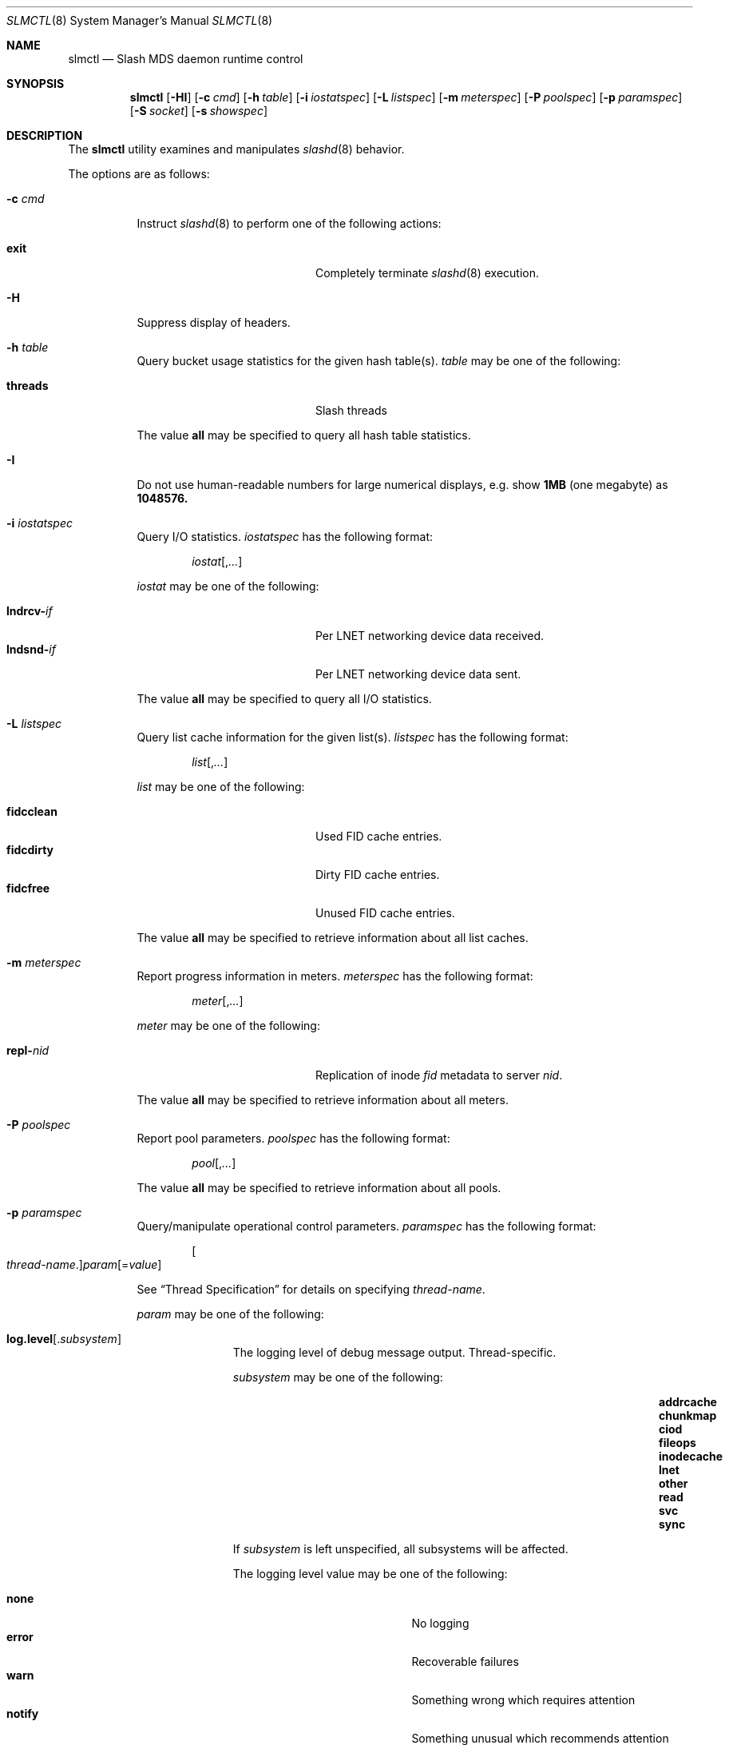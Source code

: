 .\" $Id$
.Dd February 25, 2009
.Dt SLMCTL 8
.ds volume PSC \- Slash Administrator's Manual
.Os http://www.psc.edu/
.Sh NAME
.Nm slmctl
.Nd Slash MDS daemon runtime control
.Sh SYNOPSIS
.Nm slmctl
.Op Fl HI
.Op Fl c Ar cmd
.Op Fl h Ar table
.Op Fl i Ar iostatspec
.Op Fl L Ar listspec
.Op Fl m Ar meterspec
.Op Fl P Ar poolspec
.Op Fl p Ar paramspec
.Op Fl S Ar socket
.Op Fl s Ar showspec
.Sh DESCRIPTION
The
.Nm
utility examines and manipulates
.Xr slashd 8
behavior.
.Pp
The options are as follows:
.Bl -tag -width Ds
.It Fl c Ar cmd
Instruct
.Xr slashd 8
to perform one of the following actions:
.Pp
.Bl -tag -compact -offset indent -width 12n
.It Ic exit
Completely terminate
.Xr slashd 8
execution.
.El
.It Fl H
Suppress display of headers.
.It Fl h Ar table
Query bucket usage statistics for the given hash table(s).
.Ar table
may be one of the following:
.Pp
.Bl -tag -compact -offset indent -width 12n
.It Cm threads
Slash threads
.El
.Pp
The value
.Cm all
may be specified to query all hash table statistics.
.It Fl I
Do not use human-readable numbers for large numerical displays,
e.g. show
.Li 1MB
.Pq one megabyte
as
.Li 1048576.
.It Fl i Ar iostatspec
Query I/O statistics.
.Ar iostatspec
has the following format:
.Pp
.Bd -unfilled -offset indent
.Ar iostat Ns Op , Ns Ar ...
.Ed
.Pp
.Ar iostat
may be one of the following:
.Pp
.Bl -tag -compact -offset indent -width 12n
.It Cm lndrcv- Ns Ar if
Per LNET networking device data received.
.It Cm lndsnd- Ns Ar if
Per LNET networking device data sent.
.El
.Pp
The value
.Cm all
may be specified to query all I/O statistics.
.It Fl L Ar listspec
Query list cache information for the given list(s).
.Ar listspec
has the following format:
.Pp
.Bd -unfilled -offset indent
.Sm off
.Ar list
.Op , Ar ...
.Sm on
.Ed
.Pp
.Ar list
may be one of the following:
.Pp
.Bl -tag -compact -offset indent -width 12n
.It Cm fidcclean
Used FID cache entries.
.It Cm fidcdirty
Dirty FID cache entries.
.It Cm fidcfree
Unused FID cache entries.
.El
.Pp
The value
.Cm all
may be specified to retrieve information about all list caches.
.It Fl m Ar meterspec
Report progress information in meters.
.Ar meterspec
has the following format:
.Bd -unfilled -offset indent
.Ar meter Ns Op , Ns Ar ...
.Ed
.Pp
.Ar meter
may be one of the following:
.Pp
.Bl -tag -compact -offset indent -width 12n
.It Cm repl- Ns Ar nid
Replication of inode
.Ar fid
metadata to server
.Ar nid .
.El
.Pp
The value
.Cm all
may be specified to retrieve information about all meters.
.It Fl P Ar poolspec
Report pool parameters.
.Ar poolspec
has the following format:
.Bd -unfilled -offset indent
.Ar pool Ns Op , Ns Ar ...
.Ed
.Pp
The value
.Ic all
may be specified to retrieve information about all pools.
.It Fl p Ar paramspec
Query/manipulate operational control parameters.
.Ar paramspec
has the following format:
.Pp
.Bd -unfilled -offset indent
.Sm off
.Oo Ar thread-name Ns . Oc Ar param
.Op = Ar value
.Sm on
.Ed
.Pp
See
.Sx Thread Specification
for details on specifying
.Ar thread-name .
.Pp
.Ar param
may be one of the following:
.Bl -tag -offset ind -width Ds
.It Ic log.level Ns Op . Ns Ar subsystem
The logging level of debug message output.
Thread-specific.
.Pp
.Ar subsystem
may be one of the following:
.Pp
.Bl -column addrcacheX addrcacheX addrcacheX -offset indent
.It Cm addrcache Ta Cm chunkmap Ta Cm ciod
.It Cm fileops Ta Cm inodecache Ta Cm lnet
.It Cm other Ta Cm read Ta Cm svc
.It Cm sync
.El
.Pp
If
.Ar subsystem
is left unspecified, all subsystems will be affected.
.Pp
The logging level value may be one of the following:
.Pp
.Bl -tag -compact -offset indent -width 12n
.It Cm none
No logging
.It Cm error
Recoverable failures
.It Cm warn
Something wrong which requires attention
.It Cm notify
Something unusual which recommends attention
.It Cm info
Informational messages
.It Cm debug
Debugging messages
.It Cm trace , all
All messages
.El
.It Ic lc. Ns Ar name
Access the list cache specified by
.Ar name .
The following sub-fields are available:
.Pp
.Bl -tag -compact -offset 2n -width 5n
.It Ic min
Lower bound for number of entries to which list can shrink.
.It Ic max
Upper bound for number of entries to which list can grow.
.It Ic size
Current number of entries contained in list.
.El
.El
.Pp
Fields applicable to all threads (i.e. global parameters) may
be addressed by specifying
.Dq everyone
as the
.Ar thread-name
or by leaving
.Ar thread-name
unspecified altogether.
.Pp
.It Fl S Ar socket
Specify an alternative socket file.
The following tokens are replaced in the file name specified:
.Pp
.Bl -tag -offset indent -width Ds -compact
.It Ic %h
the machine hostname
.It Ic %%
a literal
.Sq %
character
.El
.Pp
The default is
.Pa /var/run/slashd. Ns Ic %h Ns Pa sock .
.It Fl s Ar showspec
Query and show
.Xr slashd 8
parameter values.
.Ar showspec
has the following format:
.Bd -unfilled -offset indent
.Sm off
.Ar param
.Op : Ar thread-name Op , Ar ...
.Sm on
.Ed
.Pp
See
.Sx Thread Specification
for details on specifying
.Ar thread-name .
.Pp
.Ar param
may be specified as any non-ambiguous prefix abbreviation of the
following:
.Pp
.Bl -tag -offset indent -width 12n -compact
.It Cm loglevels
Query thread logging levels.
.It Cm stats
Query thread activity statistics.
.El
.Pp
This option may be specified multiple times.
.El
.Ss Thread Specification
Options which take
.Ar thread-name
parameters may be specified by one or more of the following tokens,
separated by commas:
.Pp
.Bl -tag -compact -offset indent -width 15n
.It Cm slcohthr
Coherency thread
.It Cm slctlthr
Control thread
.It Cm slfssyncthr
File system synchronization thread
.It Cm sllnetacthr- Ns Ar %s
Lustre network acceptor thread
.It Cm slrmcthr Ns Ar %02d
Client
.Tn RPC
request service thread
.It Cm slrmithr Ns Ar %02d
.Tn I/O
node
.Tn RPC
request service thread
.It Cm slrmmthr Ns Ar %02d
.No Inter- Ns Tn MDS RPC
request service thread
.It Cm sltintvthr
Timer interval thread
.It Cm sltiosthr
Timed
.Tn I/O
stats updater thread
.It Cm slusklndplthr Ns Ar %d
Lustre userland socket poll thread
.It Cm everyone
All threads (default, where applicable)
.El
.Sh FILES
.Bl -tag -width Pa
.It Xo
.Pa /var/run/slashd. Ns Ic %h Ns Pa .sock
.Xc
default
.Xr slashd 8
control socket
.El
.Sh SEE ALSO
.Xr slashd 8 ,
.Xr slictl 8
